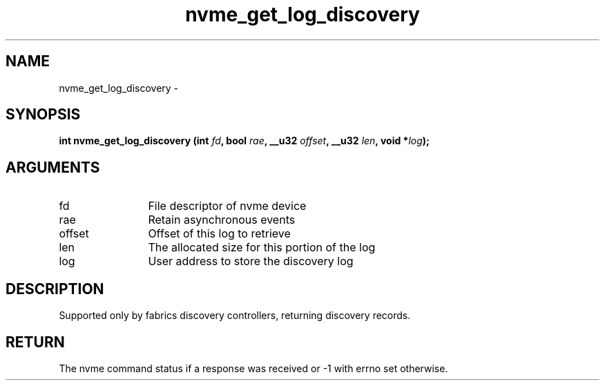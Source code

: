 .TH "nvme_get_log_discovery" 2 "nvme_get_log_discovery" "February 2020" "libnvme Manual"
.SH NAME
nvme_get_log_discovery \-
.SH SYNOPSIS
.B "int" nvme_get_log_discovery
.BI "(int " fd ","
.BI "bool " rae ","
.BI "__u32 " offset ","
.BI "__u32 " len ","
.BI "void *" log ");"
.SH ARGUMENTS
.IP "fd" 12
File descriptor of nvme device
.IP "rae" 12
Retain asynchronous events
.IP "offset" 12
Offset of this log to retrieve
.IP "len" 12
The allocated size for this portion of the log
.IP "log" 12
User address to store the discovery log
.SH "DESCRIPTION"
Supported only by fabrics discovery controllers, returning discovery
records.
.SH "RETURN"
The nvme command status if a response was received or -1 with errno
set otherwise.

